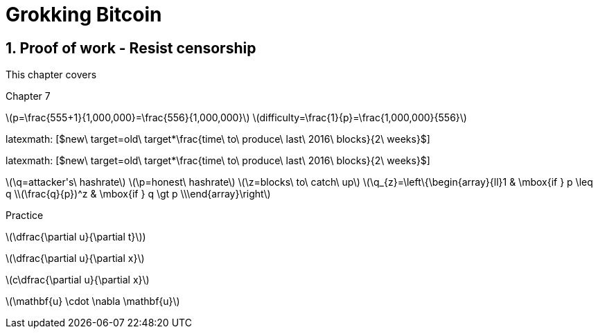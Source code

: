 = Grokking Bitcoin
:chapter: 7
:sectnums:
:figure-caption: Figure {chapter}.
:listing-caption: Listing {chapter}.
:table-caption: Table {chapter}.
:sectnumoffset: 6
:leveloffset: 1  
:xrefstyle: short
:imagedir: images/ch07
:commonimagedir: images/common
:stem: latexmath

[[ch07]]
= Proof of work - Resist censorship


This chapter covers


Chapter 7

latexmath:[$p=\frac{555+1}{1,000,000}=\frac{556}{1,000,000}$]
latexmath:[$difficulty=\frac{1}{p}=\frac{1,000,000}{556}$]

latexmath: [$new\ target=old\ target*\frac{time\ to\ produce\ last\ 2016\ blocks}{2\ weeks}$]


latexmath: [$new\ target=old\ target*\frac{time\ to\ produce\ last\ 2016\ blocks}{2\ weeks}$]


latexmath:[$\q=attacker's\ hashrate$]
latexmath:[$\p=honest\ hashrate$]
latexmath:[$\z=blocks\ to\ catch\ up$]
latexmath:[$\q_{z}=\left\{\begin{array}{ll}1 & \mbox{if } p \leq q \\(\frac{q}{p})^z & \mbox{if } q \gt p \\\end{array}\right$]



Practice

latexmath:[$\dfrac{\partial u}{\partial t}$])

latexmath:[$\dfrac{\partial u}{\partial x}$]

latexmath:[$c\dfrac{\partial u}{\partial x}$]

latexmath:[$\mathbf{u} \cdot \nabla \mathbf{u}$]
